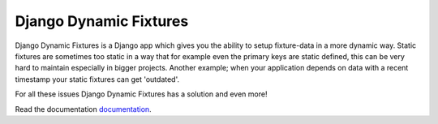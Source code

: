 =======================
Django Dynamic Fixtures
=======================

Django Dynamic Fixtures is a Django app which gives you the ability to setup
fixture-data in a more dynamic way. Static fixtures are sometimes too
static in a way that for example even the primary keys are static defined, this
can be very hard to maintain especially in bigger projects. Another example;
when your application depends on data with a recent timestamp your static
fixtures can get 'outdated'.

For all these issues Django Dynamic Fixtures has a solution and even more!

Read the documentation `documentation`_.

.. _documentation: http://django-dynamic-fixtures.readthedocs.io/en/latest/

